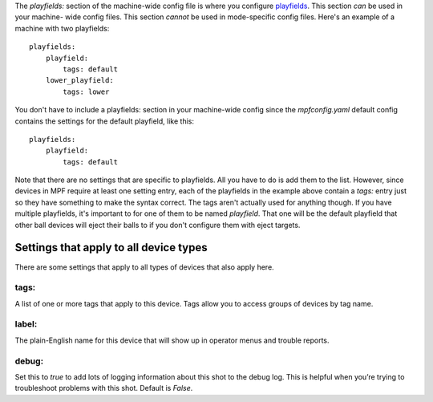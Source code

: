 
The *playfields:* section of the machine-wide config file is where you
configure `playfields`_. This section *can* be used in your machine-
wide config files. This section *cannot* be used in mode-specific
config files. Here's an example of a machine with two playfields:


::

    
    playfields:
        playfield:
            tags: default
        lower_playfield:
            tags: lower


You don't have to include a playfields: section in your machine-wide
config since the *mpfconfig.yaml* default config contains the settings
for the default playfield, like this:


::

    
    playfields:
        playfield:
            tags: default


Note that there are no settings that are specific to playfields. All
you have to do is add them to the list. However, since devices in MPF
require at least one setting entry, each of the playfields in the
example above contain a *tags:* entry just so they have something to
make the syntax correct. The tags aren't actually used for anything
though. If you have multiple playfields, it's important to for one of
them to be named *playfield*. That one will be the default playfield
that other ball devices will eject their balls to if you don't
configure them with eject targets.



Settings that apply to all device types
---------------------------------------

There are some settings that apply to all types of devices that also
apply here.



tags:
~~~~~

A list of one or more tags that apply to this device. Tags allow you
to access groups of devices by tag name.



label:
~~~~~~

The plain-English name for this device that will show up in operator
menus and trouble reports.



debug:
~~~~~~

Set this to *true* to add lots of logging information about this shot
to the debug log. This is helpful when you’re trying to troubleshoot
problems with this shot. Default is *False*.

.. _playfields: https://missionpinball.com/docs/mpf-core-architecture/devices/logical-devices/playfield/



